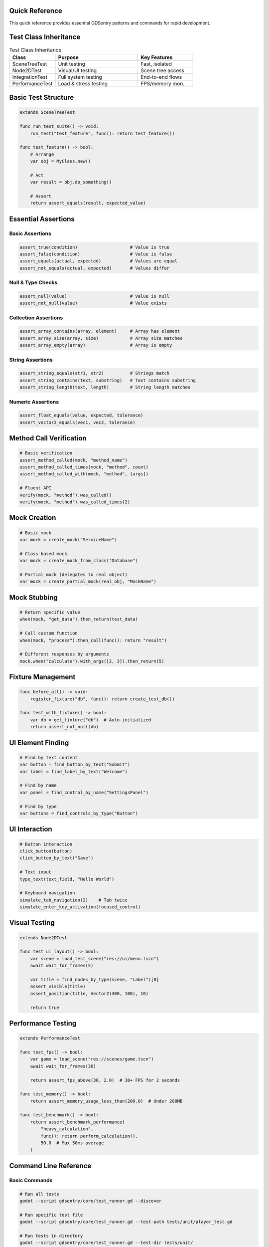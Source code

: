 Quick Reference
===============

This quick reference provides essential GDSentry patterns and commands for rapid development.

Test Class Inheritance
======================

.. list-table:: Test Class Inheritance
   :header-rows: 1
   :widths: 25 45 30

   * - Class
     - Purpose
     - Key Features
   * - SceneTreeTest
     - Unit testing
     - Fast, isolated
   * - Node2DTest
     - Visual/UI testing
     - Scene tree access
   * - IntegrationTest
     - Full system testing
     - End-to-end flows
   * - PerformanceTest
     - Load & stress testing
     - FPS/memory mon.

Basic Test Structure
====================

.. code-block:: gdscript

   extends SceneTreeTest

   func run_test_suite() -> void:
       run_test("test_feature", func(): return test_feature())

   func test_feature() -> bool:
       # Arrange
       var obj = MyClass.new()

       # Act
       var result = obj.do_something()

       # Assert
       return assert_equals(result, expected_value)

Essential Assertions
====================

Basic Assertions
----------------

.. code-block:: gdscript

   assert_true(condition)                    # Value is true
   assert_false(condition)                   # Value is false
   assert_equals(actual, expected)           # Values are equal
   assert_not_equals(actual, expected)       # Values differ

Null & Type Checks
------------------

.. code-block:: gdscript

   assert_null(value)                        # Value is null
   assert_not_null(value)                    # Value exists

Collection Assertions
---------------------

.. code-block:: gdscript

   assert_array_contains(array, element)     # Array has element
   assert_array_size(array, size)            # Array size matches
   assert_array_empty(array)                 # Array is empty

String Assertions
-----------------

.. code-block:: gdscript

   assert_string_equals(str1, str2)          # Strings match
   assert_string_contains(text, substring)   # Text contains substring
   assert_string_length(text, length)        # String length matches

Numeric Assertions
------------------

.. code-block:: gdscript

   assert_float_equals(value, expected, tolerance)
   assert_vector2_equals(vec1, vec2, tolerance)

Method Call Verification
========================

.. code-block:: gdscript

   # Basic verification
   assert_method_called(mock, "method_name")
   assert_method_called_times(mock, "method", count)
   assert_method_called_with(mock, "method", [args])

   # Fluent API
   verify(mock, "method").was_called()
   verify(mock, "method").was_called_times(2)

Mock Creation
=============

.. code-block:: gdscript

   # Basic mock
   var mock = create_mock("ServiceName")

   # Class-based mock
   var mock = create_mock_from_class("Database")

   # Partial mock (delegates to real object)
   var mock = create_partial_mock(real_obj, "MockName")

Mock Stubbing
=============

.. code-block:: gdscript

   # Return specific value
   when(mock, "get_data").then_return(test_data)

   # Call custom function
   when(mock, "process").then_call(func(): return "result")

   # Different responses by arguments
   mock.when("calculate").with_args([2, 3]).then_return(5)

Fixture Management
==================

.. code-block:: gdscript

   func before_all() -> void:
       register_fixture("db", func(): return create_test_db())

   func test_with_fixture() -> bool:
       var db = get_fixture("db")  # Auto-initialized
       return assert_not_null(db)

UI Element Finding
==================

.. code-block:: gdscript

   # Find by text content
   var button = find_button_by_text("Submit")
   var label = find_label_by_text("Welcome")

   # Find by name
   var panel = find_control_by_name("SettingsPanel")

   # Find by type
   var buttons = find_controls_by_type("Button")

UI Interaction
==============

.. code-block:: gdscript

   # Button interaction
   click_button(button)
   click_button_by_text("Save")

   # Text input
   type_text(text_field, "Hello World")

   # Keyboard navigation
   simulate_tab_navigation(2)    # Tab twice
   simulate_enter_key_activation(focused_control)

Visual Testing
==============

.. code-block:: gdscript

   extends Node2DTest

   func test_ui_layout() -> bool:
       var scene = load_test_scene("res://ui/menu.tscn")
       await wait_for_frames(5)

       var title = find_nodes_by_type(scene, "Label")[0]
       assert_visible(title)
       assert_position(title, Vector2(400, 100), 10)

       return true

Performance Testing
===================

.. code-block:: gdscript

   extends PerformanceTest

   func test_fps() -> bool:
       var game = load_scene("res://scenes/game.tscn")
       await wait_for_frames(30)

       return assert_fps_above(30, 2.0)  # 30+ FPS for 2 seconds

   func test_memory() -> bool:
       return assert_memory_usage_less_than(200.0)  # Under 200MB

   func test_benchmark() -> bool:
       return assert_benchmark_performance(
           "heavy_calculation",
           func(): return perform_calculation(),
           50.0  # Max 50ms average
       )

Command Line Reference
======================

Basic Commands
--------------

.. code-block:: bash

   # Run all tests
   godot --script gdsentry/core/test_runner.gd --discover

   # Run specific test file
   godot --script gdsentry/core/test_runner.gd --test-path tests/unit/player_test.gd

   # Run tests in directory
   godot --script gdsentry/core/test_runner.gd --test-dir tests/unit/

   # Run with verbose output
   godot --script gdsentry/core/test_runner.gd --verbose --discover

Filtering Tests
---------------

.. code-block:: bash

   # Filter by category
   --filter category:unit

   # Filter by tags
   --filter tags:critical,smoke

   # Filter by pattern
   --pattern "*player*"

Reporting Options
-----------------

.. code-block:: bash

   # Generate JUnit XML
   --report junit --report-path reports/

   # Generate HTML report
   --report html --report-path reports/

   # Multiple report formats
   --report junit,html,json --report-path reports/

Execution Control
-----------------

.. code-block:: bash

   # Parallel execution
   --parallel

   # Stop on first failure
   --fail-fast

   # Custom timeout
   --timeout 60

   # Dry run (show what would execute)
   --dry-run

Configuration Profiles
======================

.. code-block:: bash

   # CI optimized
   --profile ci

   # Development focused
   --profile development

   # Performance testing
   --profile performance

   # Visual regression
   --profile visual

   # Quick smoke tests
   --profile smoke

Configuration Setup
===================

Autoload Configuration
----------------------

Project → Project Settings → AutoLoad:

- **Path:** ``res://gdsentry/core/test_manager.gd``
- **Node Name:** ``GDTestManager``
- **Enable** ✓

Basic Configuration File
------------------------

Create ``res://gdsentry_config.tres``:

.. code-block:: gdscript

   [resource]
   script = ExtResource("1")

   test_directories = Array[String](["res://tests/"])
   execution_policies = {
       "parallel_execution": true,
       "fail_fast": false
   }
   timeout_settings = {
       "test_timeout": 30.0
   }
   report_settings = {
       "formats": Array[String](["html", "json"]),
       "output_directory": "res://test_reports/"
   }

Common Issues & Solutions
=========================

Test Discovery Fails
--------------------

- Ensure test files end with ``_test.gd``
- Verify test classes extend GDSentry base classes
- Check file paths use ``res://`` protocol
- Restart Godot after adding new test files

Null Reference Errors
---------------------

- Use ``assert_not_null()`` to check object creation
- Verify scene loading with ``ResourceLoader.exists()``
- Check autoload availability before use
- Initialize variables before use in tests

Timeout Errors
--------------

- Increase individual test timeouts: ``test_timeout = 60.0``
- Use ``await`` for async operations
- Break long tests into smaller focused tests
- Profile slow operations to identify bottlenecks

Visual Test Failures
--------------------

- Wait for scene initialization: ``await wait_for_frames(5)``
- Use appropriate tolerance for position checks
- Verify viewport size and scaling
- Check for animation completion

Performance Test Issues
-----------------------

- Warm up system before measurement: ``await wait_for_frames(60)``
- Use consistent test environment
- Disable VSync for accurate FPS measurement
- Run multiple iterations for statistical validity

File Structure Template
=======================

Recommended Project Structure:

.. code-block::

   your_project/
   ├── gdsentry/                    # GDSentry framework
   ├── tests/
   │   ├── unit/                  # SceneTreeTest classes
   │   │   ├── core/              # Core logic tests
   │   │   └── systems/           # System tests
   │   ├── visual/                # Node2DTest classes
   │   │   ├── ui/                # UI component tests
   │   │   └── scenes/            # Scene tests
   │   └── integration/           # IntegrationTest classes
   │       └── gameplay/          # End-to-end tests
   ├── scenes/
   │   ├── ui/
   │   └── game/
   └── scripts/
       ├── core/
       └── systems/

Test File Naming:

- ``player_controller_test.gd``
- ``ui_menu_test.gd``
- ``game_physics_test.gd``
- ``save_system_test.gd``

Method Naming:

- ``test_player_movement()``
- ``test_jump_mechanics()``
- ``test_collision_detection()``
- ``test_save_load_cycle()``

For detailed documentation, see:

- :doc:`getting-started` - Installation and basic setup
- :doc:`user-guide` - Comprehensive testing patterns
- :doc:`api/test-classes` - Complete API reference
- :doc:`troubleshooting` - Solutions to common issues
